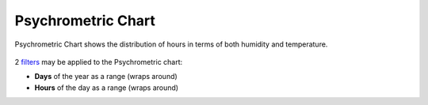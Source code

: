 Psychrometric Chart
================================================

Psychrometric Chart shows the distribution of hours in terms of both humidity and temperature. 

.. figure:: images/BostonLoganIntLArpt_PsychrometricChart.png
   :width: 900px
   :align: center

2 `filters`_ may be applied to the Psychrometric chart: 

- **Days** of the year as a range (wraps around)
- **Hours** of the day as a range (wraps around)


.. _filters: doubleSliderFilters.html
